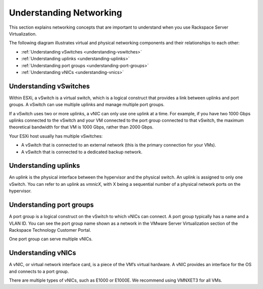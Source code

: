 .. _understanding-networking:


========================
Understanding Networking
========================

This section explains networking concepts that are important to understand
when you use Rackspace Server Virtualization.

The following diagram illustrates virtual and physical networking components
and their relationships to each other:

.. image:: understanding-networking.png



- :ref:`Understanding vSwitches <understanding-vswitches>`
- :ref:`Understanding uplinks <understanding-uplinks>`
- :ref:`Understanding port groups <understanding-port-groups>`
- :ref:`Understanding vNICs <understanding-vnics>`


.. _understanding-vswitches:



Understanding vSwitches
_______________________

Within ESXi, a vSwitch is a virtual switch, which is a logical construct
that provides a link between uplinks and port groups. A vSwitch can use
multiple uplinks and manage multiple port groups.

If a vSwitch uses two or more uplinks, a vNIC can only use one uplink at a
time. For example, if you have two 1000 Gbps uplinks connected to the
vSwitch and your VM connected to the port group connected to that vSwitch,
the maximum theoretical bandwidth for that VM is 1000 Gbps, rather than
2000 Gbps.

Your ESXi host usually has multiple vSwitches:

* A vSwitch that is connected to an external network (this is the primary connection for your VMs).
* A vSwitch that is connected to a dedicated backup network.



.. _understanding-uplinks:



Understanding uplinks
_____________________

An uplink is the physical interface between the hypervisor and the
physical switch. An uplink is assigned to only one vSwitch. You can
refer to an uplink as *vmnicX*, with X being a sequential number of a
physical network ports on the hypervisor.

.. _understanding-port-groups:



Understanding port groups
_________________________

A port group is a logical construct on the vSwitch to which vNICs can
connect. A port group typically has a name and a VLAN ID. You can see
the port group name shown as a network in the VMware Server Virtualization
section of the Rackspace Technology Customer Portal.

One port group can serve multiple vNICs.



.. _understanding-vnics:



Understanding vNICs
___________________


A vNIC, or virtual network interface card, is a piece of the VM’s virtual
hardware. A vNIC provides an interface for the OS and connects to a
port group.

There are multiple types of vNICs, such as E1000 or E1000E. We recommend
using VMNXET3 for all VMs.


